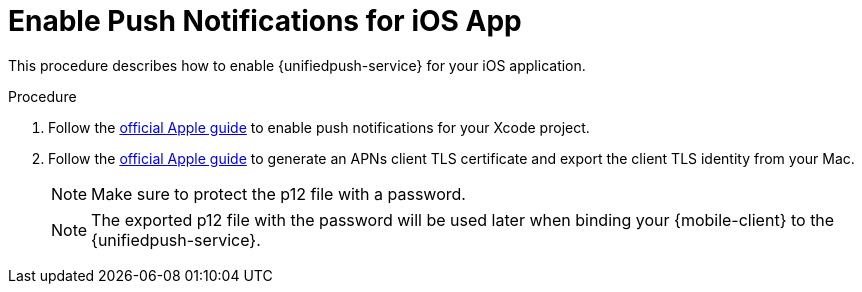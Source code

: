 // For more information, see: https://redhat-documentation.github.io/modular-docs/

[id='enable_push_notifications_for_ios_app-{context}']
= Enable Push Notifications for iOS App

This procedure describes how to enable {unifiedpush-service} for your iOS application.

.Procedure

. Follow the link:https://help.apple.com/xcode/mac/current/#/devdfd3d04a1[official Apple guide] to enable push notifications for your Xcode project.

. Follow the link:https://help.apple.com/developer-account/#/dev82a71386a[official Apple guide] to generate an APNs client TLS certificate and export the client TLS identity from your Mac.
+
NOTE: Make sure to protect the p12 file with a password.
+
NOTE: The exported p12 file with the password will be used later when binding your {mobile-client} to the {unifiedpush-service}.
